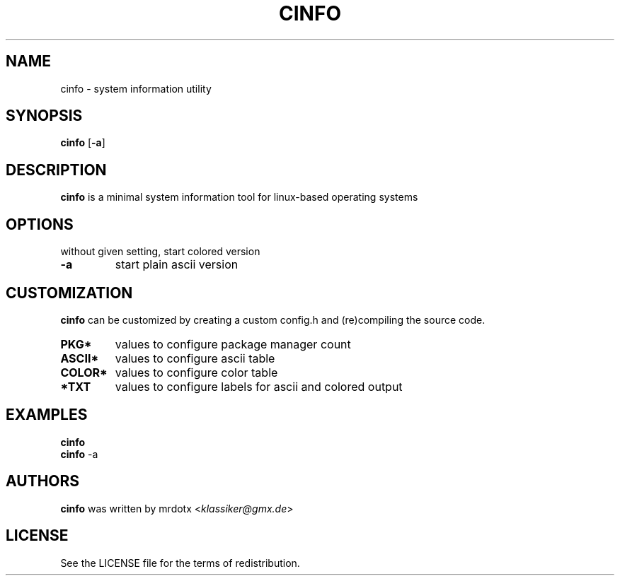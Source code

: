 .\" cinfo
.TH CINFO 1 cinfo\-VERSION
.SH NAME
cinfo \- system information utility
.SH SYNOPSIS
.B cinfo
.RB [ \-a ]
.SH DESCRIPTION
.B cinfo
is a minimal system information tool for linux-based operating systems
.SH OPTIONS
without given setting, start colored version
.TP
.B \-a
start plain ascii version
.SH CUSTOMIZATION
.B cinfo
can be customized by creating a custom config.h and (re)compiling the source
code.
.TP
.B PKG*
values to configure package manager count
.TP
.B ASCII*
values to configure ascii table
.TP
.B COLOR*
values to configure color table
.TP
.B *TXT
values to configure labels for ascii and colored output
.SH EXAMPLES
.B cinfo
.PD 0
.P
.PD
.B cinfo
.RB \-a
.SH AUTHORS
.B cinfo
was written by mrdotx
.RI < klassiker@gmx.de >
.SH LICENSE
See the LICENSE file for the terms of redistribution.
